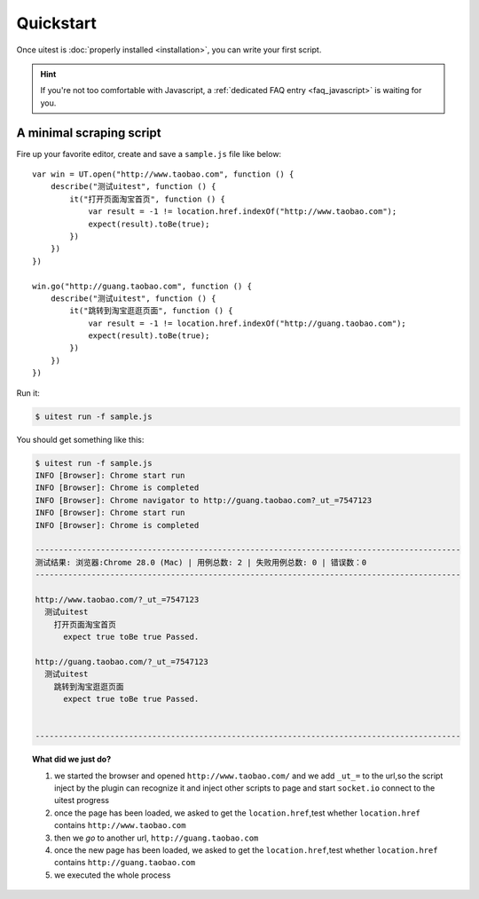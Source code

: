 .. _quickstart:

==========
Quickstart
==========

Once uitest is :doc:`properly installed <installation>`, you can write your first script.

.. hint::

   If you're not too comfortable with Javascript, a :ref:`dedicated FAQ entry <faq_javascript>` is waiting for you.

.. _quickstart_javascript:

A minimal scraping script
-------------------------

Fire up your favorite editor, create and save a ``sample.js`` file like below::

    var win = UT.open("http://www.taobao.com", function () {
        describe("测试uitest", function () {
            it("打开页面淘宝首页", function () {
                var result = -1 != location.href.indexOf("http://www.taobao.com");
                expect(result).toBe(true);
            })
        })
    })

    win.go("http://guang.taobao.com", function () {
        describe("测试uitest", function () {
            it("跳转到淘宝逛逛页面", function () {
                var result = -1 != location.href.indexOf("http://guang.taobao.com");
                expect(result).toBe(true);
            })
        })
    })


Run it:

.. code-block:: text

    $ uitest run -f sample.js

You should get something like this:

.. code-block:: text

    $ uitest run -f sample.js
    INFO [Browser]: Chrome start run
    INFO [Browser]: Chrome is completed
    INFO [Browser]: Chrome navigator to http://guang.taobao.com?_ut_=7547123
    INFO [Browser]: Chrome start run
    INFO [Browser]: Chrome is completed

    -------------------------------------------------------------------------------------------
    测试结果: 浏览器:Chrome 28.0 (Mac) | 用例总数: 2 | 失败用例总数: 0 | 错误数：0
    -------------------------------------------------------------------------------------------

    http://www.taobao.com/?_ut_=7547123
      测试uitest
        打开页面淘宝首页
          expect true toBe true Passed.

    http://guang.taobao.com/?_ut_=7547123
      测试uitest
        跳转到淘宝逛逛页面
          expect true toBe true Passed.


    -------------------------------------------------------------------------------------------

.. topic:: What did we just do?

   1. we started the browser and opened ``http://www.taobao.com/`` and we add ``_ut_=`` to the url,so the script inject by the plugin can recognize it and inject other scripts to page and start ``socket.io`` connect to the uitest progress
   2. once the page has been loaded, we asked to get the ``location.href``,test whether ``location.href`` contains ``http://www.taobao.com``
   3. then we *go* to another url, ``http://guang.taobao.com``
   4. once the new page has been loaded, we asked to get the ``location.href``,test whether ``location.href`` contains ``http://guang.taobao.com``
   5. we executed the whole process